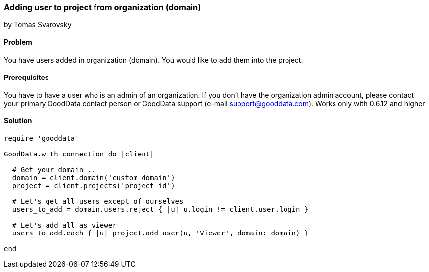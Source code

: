 === Adding user to project from organization (domain)
by Tomas Svarovsky

==== Problem
You have users added in organization (domain). You would like to add them into the project.

==== Prerequisites
You have to have a user who is an admin of an organization. If you don't have the organization admin account, please contact your primary GoodData contact person or GoodData support (e-mail support@gooddata.com).
Works only with 0.6.12 and higher

==== Solution

[source,ruby]
----
require 'gooddata'

GoodData.with_connection do |client|

  # Get your domain ..
  domain = client.domain('custom_domain')
  project = client.projects('project_id')

  # Let's get all users except of ourselves
  users_to_add = domain.users.reject { |u| u.login != client.user.login }

  # Let's add all as viewer
  users_to_add.each { |u| project.add_user(u, 'Viewer', domain: domain) }

end
----